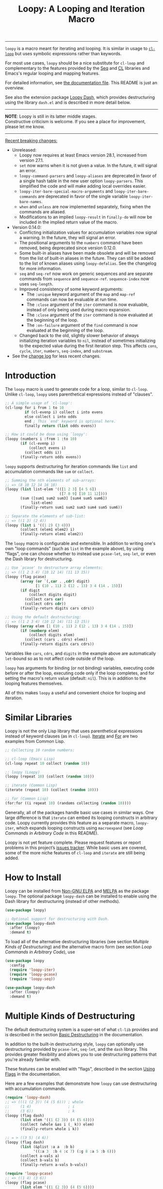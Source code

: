 #+title: Loopy: A Looping and Iteration Macro
# Make sure to export all headings as such.  Otherwise, some links to
# sub-headings won’t work.
#+options: H:6
# Some parsers require this option to export footnotes.
#+options: f:t

# Badges
[[https://elpa.nongnu.org/nongnu/loopy.html][file:https://elpa.nongnu.org/nongnu/loopy.svg]]
[[https://elpa.nongnu.org/nongnu-devel/loopy.html][file:https://elpa.nongnu.org/nongnu-devel/loopy.svg]]
[[https://melpa.org/#/loopy][file:https://melpa.org/packages/loopy-badge.svg]]
[[https://stable.melpa.org/#/loopy][file:https://stable.melpa.org/packages/loopy-badge.svg]]

-----

~loopy~ is a macro meant for iterating and looping.  It is similar in usage to
[[https://www.gnu.org/software/emacs/manual/html_node/cl/Loop-Facility.html#Loop-Facility][~cl-loop~]] but uses symbolic expressions rather than keywords.

For most use cases, ~loopy~ should be a nice substitute for ~cl-loop~ and
complementary to the features provided by the [[https://www.gnu.org/software/emacs/manual/html_node/elisp/Sequences-Arrays-Vectors.html][Seq]] and [[https://www.gnu.org/software/emacs/manual/html_node/cl/index.html][CL]] libraries and Emacs's
regular looping and mapping features.

For detailed information, see [[file:doc/loopy-doc.org][the documentation file]].  This README is just an
overview.

See also the extension package [[https://github.com/okamsn/loopy-dash][Loopy Dash]], which  provides destructuring using
the library =dash.el= and is described in more detail below.

-----
#+begin_center
*NOTE*: Loopy is still in its latter middle stages.\\
Constructive criticism is welcome.  If you see a place for improvement,
please let me know.
#+end_center
-----

 _Recent breaking changes:_
 - Unreleased:
   - Loopy now requires at least Emacs version 28.1, increased from version
     27.1.
   - =set= now warns when it is not given a value.  In the future, it will
     signal an error.
   - ~loopy-command-parsers~ and ~loopy-aliases~ are deprecated in favor of
     a single hash table in the new user option ~loopy-parsers~.  This
     simplified the code and will make adding local overrides easier.
   - ~loopy-iter-bare-special-macro-arguments~ and ~loopy-iter-bare-commands~
     are deprecated in favor of the single variable ~loopy-iter-bare-names~.
   - =when= and =unless= are now implemented separately, fixing when the
     commands are aliased.
   - Modifications to an implied ~loopy-result~ in =finally-do= will now be
     included in the implied return value of the macro.
 - Version 0.14.0:
   - Conflicting initialization values for accumulation variables now signal
     a warning.  In the future, they will signal an error.
   - The positional arguments to the =numbers= command have been removed,
     being deprecated since version 0.12.0.
   - Some built-in aliases have been made obsolete and will be removed from the
     list of built-in aliases in the future.  They can still be added to the
     list of known aliases using ~loopy-defalias~.  See the changelog for more
     information.
   - =seq= and =seq-ref= now work on generic sequences and are separate commands
     from =sequence= and =sequence-ref=.  =sequence-index= now uses
     ~seq-length~.
   - Improved consistency of some keyword arguments:
     - The =:unique= keyword argument of the =map= and =map-ref= commands can now
       be evaluable at run time.
     - The =:close= argument of the =iter= command is now evaluable, instead of
       only being used during macro expansion.
     - The =:close= argument of the =iter= command is now evaluated at the
       beginning of the loop.
     - The =:on-failure= argument of the =find= command is now evaluated at the
       beginning of the loop.
   - Changed back to the old, slightly slower behavior of always initializing
     iteration variables to ~nil~, instead of sometimes initializing to the
     expected value during the first iteration step.  This affects =cons=,
     =cycle=, =iter=, =numbers=, =seq-index=, and =substream=.
 - See the [[https://github.com/okamsn/loopy/blob/master/CHANGELOG.md][change log]] for less recent changes.

# This auto-generated by toc-org.
* Table of Contents                                                :TOC:noexport:
- [[#introduction][Introduction]]
- [[#similar-libraries][Similar Libraries]]
- [[#how-to-install][How to Install]]
- [[#multiple-kinds-of-destructuring][Multiple Kinds of Destructuring]]
- [[#loop-commands-in-arbitrary-code][Loop Commands in Arbitrary Code]]
- [[#adding-custom-commands][Adding Custom Commands]]
- [[#comparing-to-cl-loop][Comparing to =cl-loop=]]
- [[#real-world-examples][Real-World Examples]]

* Introduction

The ~loopy~ macro is used to generate code for a loop, similar to ~cl-loop~.
Unlike ~cl-loop~, ~loopy~ uses parenthetical expressions instead of "clauses".

#+begin_src emacs-lisp
  ;; A simple usage of `cl-loop':
  (cl-loop for i from 1 to 10
           if (cl-evenp i) collect i into evens
           else collect i into odds
           end ; This `end' keyword is optional here.
           finally return (list odds evens))

  ;; How it could be done using `loopy':
  (loopy (numbers i :from 1 :to 10)
         (if (cl-evenp i)
             (collect evens i)
           (collect odds i))
         (finally-return odds evens))
#+end_src

~loopy~ supports destructuring for iteration commands like =list= and
accumulation commands like =sum= or =collect=.

#+begin_src emacs-lisp
  ;; Summing the nth elements of sub-arrays:
  ;; => (8 10 12 14 16 18)
  (loopy (list list-elem '(([1 2 3] [4 5 6])
                           ([7 8 9] [10 11 12])))
         (sum ([sum1 sum2 sum3] [sum4 sum5 sum6])
              list-elem)
         (finally-return sum1 sum2 sum3 sum4 sum5 sum6))

  ;; Separate the elements of sub-list:
  ;; => ((1 3) (2 4))
  (loopy (list i '((1 2) (3 4)))
         (collect (elem1 elem2) i)
         (finally-return elem1 elem2))
#+end_src

The ~loopy~ macro is configurable and extensible.  In addition to writing one's
own "loop commands" (such as =list= in the example above), by using "flags", one
can choose whether to instead use ~pcase-let~, ~seq-let~, or even the Dash
library for destructuring.

#+begin_src emacs-lisp
  ;; Use `pcase' to destructure array elements:
  ;; => ((1 2 3 4) (10 12 14) (11 13 15))
  (loopy (flag pcase)
         (array (or `(,car . ,cdr) digit)
                [1 (10 . 11) 2 (12 . 13) 3 4 (14 . 15)])
         (if digit
             (collect digits digit)
           (collect cars car)
           (collect cdrs cdr))
         (finally-return digits cars cdrs))

  ;; Using the default destructuring:
  ;; => ((1 2 3 4) (10 12 14) (11 13 15))
  (loopy (array elem [1 (10 . 11) 2 (12 . 13) 3 4 (14 . 15)])
         (if (numberp elem)
             (collect digits elem)
           (collect (cars . cdrs) elem))
         (finally-return digits cars cdrs))
#+end_src

Variables like =cars=, =cdrs=, and =digits= in the example above are
automatically ~let~-bound so as to not affect code outside of the loop.

~loopy~ has arguments for binding (or not binding) variables, executing code
before or after the loop, executing code only if the loop completes, and for
setting the macro's return value (default: ~nil~).  This is in addition to the
looping features themselves.

All of this makes ~loopy~ a useful and convenient choice for looping and
iteration.

* Similar Libraries

Loopy is not the only Lisp library that uses parenthetical expressions instead of
keyword clauses (as in ~cl-loop~).  [[https://common-lisp.net/project/iterate/][Iterate]] and [[https://github.com/Shinmera/for/][For]] are two examples from
Common Lisp.

#+begin_src emacs-lisp
  ;; Collecting 10 random numbers:

  ;; cl-loop (Emacs Lisp)
  (cl-loop repeat 10 collect (random 10))

  ;; loopy (Loopy)
  (loopy (repeat 10) (collect (random 10)))

  ;; iterate (Common Lisp)
  (iterate (repeat 10) (collect (random 10)))

  ;; for (Common Lisp)
  (for:for ((i repeat 10) (randoms collecting (random 10))))

#+end_src

Generally, all of the packages handle basic use cases in similar ways.  One
large difference is that ~iterate~ can embed its looping constructs in arbitrary
code.  Loopy currently provides this feature as a separate macro,
~loopy-iter~, which expands looping constructs using ~macroexpand~
(see [[*Loop Commands in Arbitrary Code][Loop Commands in Arbitrary Code]] in this README).

Loopy is not yet feature complete.  Please request features or report problems
in this project’s [[https://github.com/okamsn/loopy/issues][issues tracker]].  While basic uses are covered, some of the
more niche features of ~cl-loop~ and ~iterate~ are still being added.

* How to Install

Loopy can be installed from [[https://elpa.nongnu.org/nongnu/loopy.html][Non-GNU ELPA]] and [[https://melpa.org/#/loopy][MELPA]] as the package =loopy=.  The
optional package =loopy-dash= can be installed to enable using the Dash library
for destructuring (instead of other methods).

#+begin_src emacs-lisp
  (use-package loopy)

  ;; Optional support for destructuring with Dash.
  (use-package loopy-dash
    :after (loopy)
    :demand t)
#+end_src

To load all of the alternative destructuring libraries (see section [[*Multiple Kinds of Destructuring][Multiple
Kinds of Destructuring]]) and the alternative macro form (see section [[*Loop Commands in Arbitrary Code][Loop
Commands in Arbitrary Code]]), use

#+begin_src emacs-lisp
  (use-package loopy
    :config
    (require 'loopy-iter)
    (require 'loopy-pcase)
    (require 'loopy-seq))

  (use-package loopy-dash
    :after (loopy)
    :demand t)
#+end_src

* Multiple Kinds of Destructuring

The default destructuring system is a super-set of what =cl-lib= provides
and is described in the section [[https://github.com/okamsn/loopy/blob/master/doc/loopy-doc.org#basic-destructuring][Basic Destructuring]] in the documentation.

In addition to the built-in destructuring style, ~loopy~ can optionally use
destructuring provided by ~pcase-let~, ~seq-let~, and the =dash= library.  This
provides greater flexibility and allows you to use destructuring patterns that
you're already familiar with.

These features can be enabled with "flags", described in the section [[https://github.com/okamsn/loopy/blob/master/doc/loopy-doc.org#using-flags][Using Flags]]
in the documentation.

Here are a few examples that demonstrate how ~loopy~ can use destructuring with
accumulation commands.

#+begin_src emacs-lisp
  (require 'loopy-dash)
  ;; => (((1 (2 3)) (4 (5 6))) ; whole
  ;;     (1 4)                 ; i
  ;;     (3 6))                ; k
  (loopy (flag dash)
         (list elem '((1 (2 3)) (4 (5 6))))
         (collect (whole &as i (_ k)) elem)
         (finally-return whole i k))

  ;; = > ((3 5) (4 6))
  (loopy (flag dash)
         (list (&plist :a a  :b b)
               '((:a 3  :b 4 :c 7) (:g 8 :a 5 :b 6)))
         (collect a-vals a)
         (collect b-vals b)
         (finally-return a-vals b-vals))

  (require 'loopy-pcase)
  ;; => ((1 4) (3 6))
  (loopy (flag pcase)
         (list elem '((1 (2 3)) (4 (5 6))))
         (collect `(,a (,_ ,b)) elem)
         (finally-return a b))

  ;; => ((1 6) (3 8) ([4 5] [9 10]))
  (require 'loopy-seq)
  (loopy (flag seq)
         (list elem '([1 2 3 4 5] [6 7 8 9 10]))
         (collect [a _ b &rest c] elem)
         (finally-return a b c))
#+end_src

For more on how =dash= does destructuring, see their documentation on the [[https://github.com/magnars/dash.el#-let-varlist-rest-body][-let]]
expression.

* Loop Commands in Arbitrary Code

The macro ~loopy-iter~ can be used to embed loop commands in arbitrary code.  It
is similar in use to Common Lisp's Iterate macro, but it is not a port of
Iterate to Emacs Lisp.

#+begin_src emacs-lisp
  (require 'loopy-iter)

  ;; => ((1 2 3) (-3 -2 -1) (0))
  ;; Things to node:
  ;; - `accum-opt' produces more efficient accumulations for names variables
  ;; - `cycling' is another name for `repeat'
  ;; => ((-9 -8 -7 -6 -5 -4 -3 -2 -1)
  ;;     (0)
  ;;     (1 2 3 4 5 6 7 8 9 10 11))
  (loopy-iter (accum-opt positives negatives zeroes)
              (numbering i :from -10 :to 10)
              ;; Normal `let' and `pcase', not Loopy constructs:
              (let ((var (1+ i)))
                (pcase var
                  ((pred cl-plusp)  (collecting positives var))
                  ((pred cl-minusp) (collecting negatives var))
                  ((pred zerop)     (collecting zeroes var))))
              (finally-return negatives zeroes positives))

  ;; => 6
  (loopy-iter (listing elem '(1 2 3))
              (funcall #'(lambda (x) (summing x))
                       elem))
#+end_src

For more on this, [[https://github.com/okamsn/loopy/blob/master/doc/loopy-doc.org#the-loopy-iter-macro][see the documentation]].

* Adding Custom Commands
:PROPERTIES:
:CUSTOM_ID: adding-custom-commands
:END:

It is easy to create custom commands for Loopy.  To see how, see the section
[[https://github.com/okamsn/loopy/blob/master/doc/loopy-doc.org#custom-commands][Custom Commands]] in the documentation.

* Comparing to =cl-loop=
:PROPERTIES:
:CUSTOM_ID: how-does-it-compare-to-other-approaches
:END:

See the documentation page [[https://github.com/okamsn/loopy/blob/master/doc/loopy-doc.org#comparing-to-cl-loop][Comparing to ~cl-loop~]].  See also the wiki page [[https://github.com/okamsn/loopy/wiki/speed-comparisons][Speed
Comparisons]].


* Real-World Examples

See the wiki page [[https://github.com/okamsn/loopy/wiki/Examples][Examples]].

# Local Variables:
# org-link-file-path-type: relative
# org-adapt-indentation: nil
# End:
